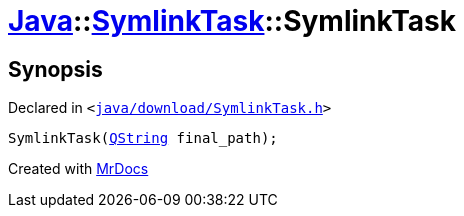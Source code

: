 [#Java-SymlinkTask-2constructor]
= xref:Java.adoc[Java]::xref:Java/SymlinkTask.adoc[SymlinkTask]::SymlinkTask
:relfileprefix: ../../
:mrdocs:


== Synopsis

Declared in `&lt;https://github.com/PrismLauncher/PrismLauncher/blob/develop/launcher/java/download/SymlinkTask.h#L27[java&sol;download&sol;SymlinkTask&period;h]&gt;`

[source,cpp,subs="verbatim,replacements,macros,-callouts"]
----
SymlinkTask(xref:QString.adoc[QString] final&lowbar;path);
----



[.small]#Created with https://www.mrdocs.com[MrDocs]#
